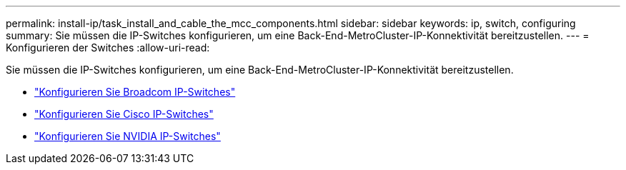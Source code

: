 ---
permalink: install-ip/task_install_and_cable_the_mcc_components.html 
sidebar: sidebar 
keywords: ip, switch, configuring 
summary: Sie müssen die IP-Switches konfigurieren, um eine Back-End-MetroCluster-IP-Konnektivität bereitzustellen. 
---
= Konfigurieren der Switches
:allow-uri-read: 


[role="lead"]
Sie müssen die IP-Switches konfigurieren, um eine Back-End-MetroCluster-IP-Konnektivität bereitzustellen.

* link:../install-ip/task_switch_config_broadcom.html["Konfigurieren Sie Broadcom IP-Switches"]
* link:../install-ip/task_switch_config_broadcom.html["Konfigurieren Sie Cisco IP-Switches"]
* link:../install-ip/task_switch_config_nvidia.html["Konfigurieren Sie NVIDIA IP-Switches"]

